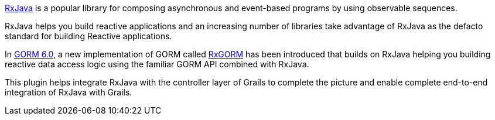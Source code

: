 https://github.com/ReactiveX/RxJava[RxJava] is a popular library for composing asynchronous and event-based programs by using observable sequences.

RxJava helps you build reactive applications and an increasing number of libraries take advantage of RxJava as the defacto standard for building Reactive applications.

In http://gorm.grails.org/6.0.x/[GORM 6.0], a new implementation of GORM called http://gorm.grails.org/6.0.x/rx/manual[RxGORM] has been introduced that builds on RxJava helping you building reactive data access logic using the familiar GORM API combined with RxJava.

This plugin helps integrate RxJava with the controller layer of Grails to complete the picture and enable complete end-to-end integration of RxJava with Grails.